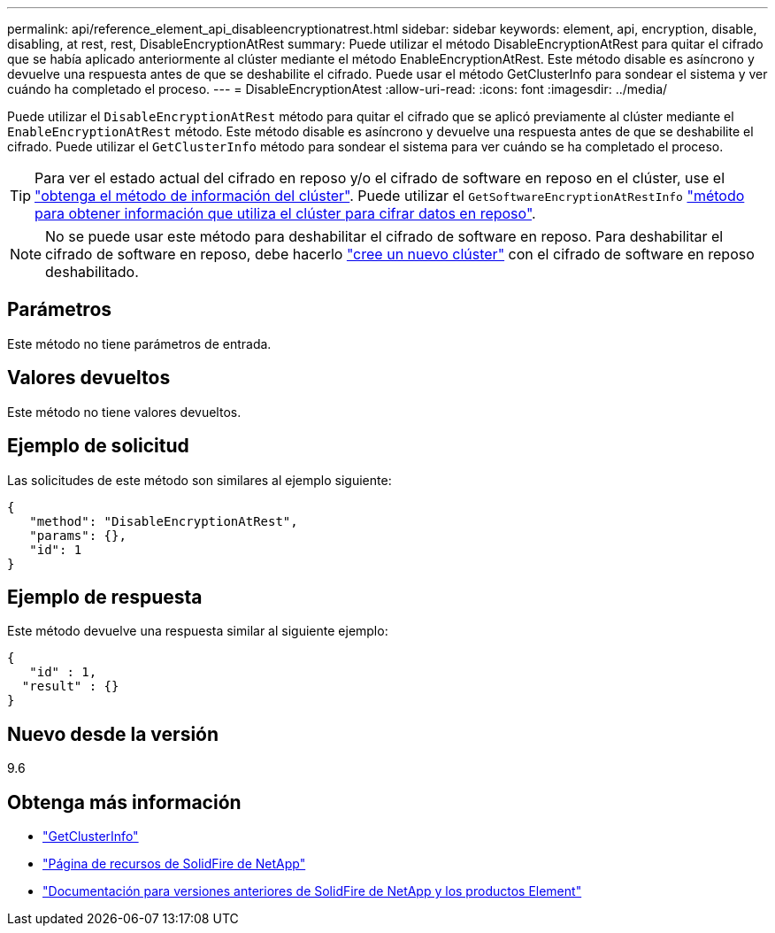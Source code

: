 ---
permalink: api/reference_element_api_disableencryptionatrest.html 
sidebar: sidebar 
keywords: element, api, encryption, disable, disabling, at rest, rest, DisableEncryptionAtRest 
summary: Puede utilizar el método DisableEncryptionAtRest para quitar el cifrado que se había aplicado anteriormente al clúster mediante el método EnableEncryptionAtRest. Este método disable es asíncrono y devuelve una respuesta antes de que se deshabilite el cifrado. Puede usar el método GetClusterInfo para sondear el sistema y ver cuándo ha completado el proceso. 
---
= DisableEncryptionAtest
:allow-uri-read: 
:icons: font
:imagesdir: ../media/


[role="lead"]
Puede utilizar el `DisableEncryptionAtRest` método para quitar el cifrado que se aplicó previamente al clúster mediante el `EnableEncryptionAtRest` método. Este método disable es asíncrono y devuelve una respuesta antes de que se deshabilite el cifrado. Puede utilizar el `GetClusterInfo` método para sondear el sistema para ver cuándo se ha completado el proceso.


TIP: Para ver el estado actual del cifrado en reposo y/o el cifrado de software en reposo en el clúster, use el link:../api/reference_element_api_getclusterinfo.html["obtenga el método de información del clúster"^]. Puede utilizar el `GetSoftwareEncryptionAtRestInfo` link:../api/reference_element_api_getsoftwareencryptionatrestinfo.html["método para obtener información que utiliza el clúster para cifrar datos en reposo"^].


NOTE: No se puede usar este método para deshabilitar el cifrado de software en reposo. Para deshabilitar el cifrado de software en reposo, debe hacerlo link:reference_element_api_createcluster.html["cree un nuevo clúster"] con el cifrado de software en reposo deshabilitado.



== Parámetros

Este método no tiene parámetros de entrada.



== Valores devueltos

Este método no tiene valores devueltos.



== Ejemplo de solicitud

Las solicitudes de este método son similares al ejemplo siguiente:

[listing]
----
{
   "method": "DisableEncryptionAtRest",
   "params": {},
   "id": 1
}
----


== Ejemplo de respuesta

Este método devuelve una respuesta similar al siguiente ejemplo:

[listing]
----
{
   "id" : 1,
  "result" : {}
}
----


== Nuevo desde la versión

9.6

[discrete]
== Obtenga más información

* link:api/reference_element_api_getclusterinfo.html["GetClusterInfo"]
* https://www.netapp.com/data-storage/solidfire/documentation/["Página de recursos de SolidFire de NetApp"^]
* https://docs.netapp.com/sfe-122/topic/com.netapp.ndc.sfe-vers/GUID-B1944B0E-B335-4E0B-B9F1-E960BF32AE56.html["Documentación para versiones anteriores de SolidFire de NetApp y los productos Element"^]

